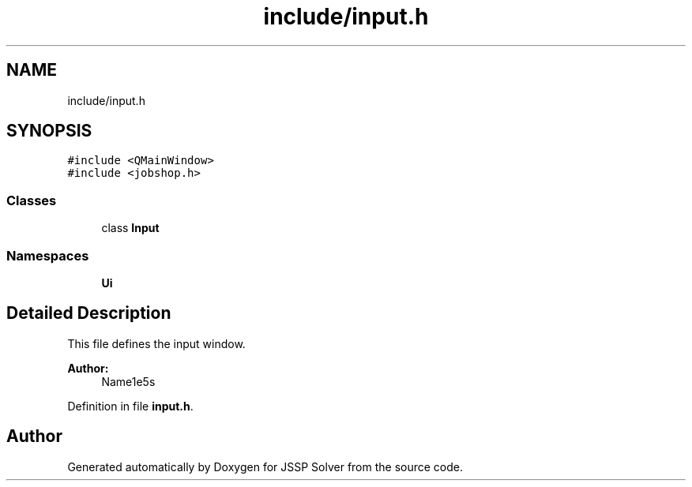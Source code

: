 .TH "include/input.h" 3 "Thu Jun 14 2018" "Version iota" "JSSP Solver" \" -*- nroff -*-
.ad l
.nh
.SH NAME
include/input.h
.SH SYNOPSIS
.br
.PP
\fC#include <QMainWindow>\fP
.br
\fC#include <jobshop\&.h>\fP
.br

.SS "Classes"

.in +1c
.ti -1c
.RI "class \fBInput\fP"
.br
.in -1c
.SS "Namespaces"

.in +1c
.ti -1c
.RI " \fBUi\fP"
.br
.in -1c
.SH "Detailed Description"
.PP 
This file defines the input window\&.
.PP
\fBAuthor:\fP
.RS 4
Name1e5s 
.RE
.PP

.PP
Definition in file \fBinput\&.h\fP\&.
.SH "Author"
.PP 
Generated automatically by Doxygen for JSSP Solver from the source code\&.
